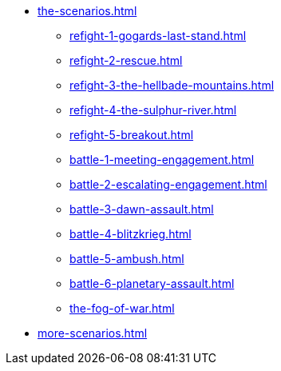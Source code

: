 * xref:the-scenarios.adoc[]
 ** xref:refight-1-gogards-last-stand.adoc[]
 ** xref:refight-2-rescue.adoc[]
 ** xref:refight-3-the-hellbade-mountains.adoc[]
 ** xref:refight-4-the-sulphur-river.adoc[]
 ** xref:refight-5-breakout.adoc[]
 ** xref:battle-1-meeting-engagement.adoc[]
 ** xref:battle-2-escalating-engagement.adoc[]
 ** xref:battle-3-dawn-assault.adoc[]
 ** xref:battle-4-blitzkrieg.adoc[]
 ** xref:battle-5-ambush.adoc[]
 ** xref:battle-6-planetary-assault.adoc[]
 ** xref:the-fog-of-war.adoc[]
* xref:more-scenarios.adoc[]